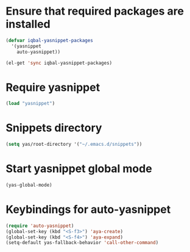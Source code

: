 * Ensure that required packages are installed
  
  #+begin_src emacs-lisp
    (defvar iqbal-yasnippet-packages
      '(yasnippet
        auto-yasnippet))
    
    (el-get 'sync iqbal-yasnippet-packages)
  #+end_src

  
* Require yasnippet

  #+begin_src emacs-lisp
    (load "yasnippet")
  #+end_src
  

* Snippets directory

  #+begin_src emacs-lisp 
    (setq yas/root-directory '("~/.emacs.d/snippets"))
  #+end_src
  

* Start yasnippet global mode
  
  #+begin_src emacs-lisp
    (yas-global-mode)
  #+end_src


* Keybindings for auto-yasnippet
  #+begin_src emacs-lisp
    (require 'auto-yasnippet)
    (global-set-key (kbd "<S-f3>") 'aya-create)
    (global-set-key (kbd "<S-f4>") 'aya-expand)
    (setq-default yas-fallback-behavior 'call-other-command)
  #+end_src
  
